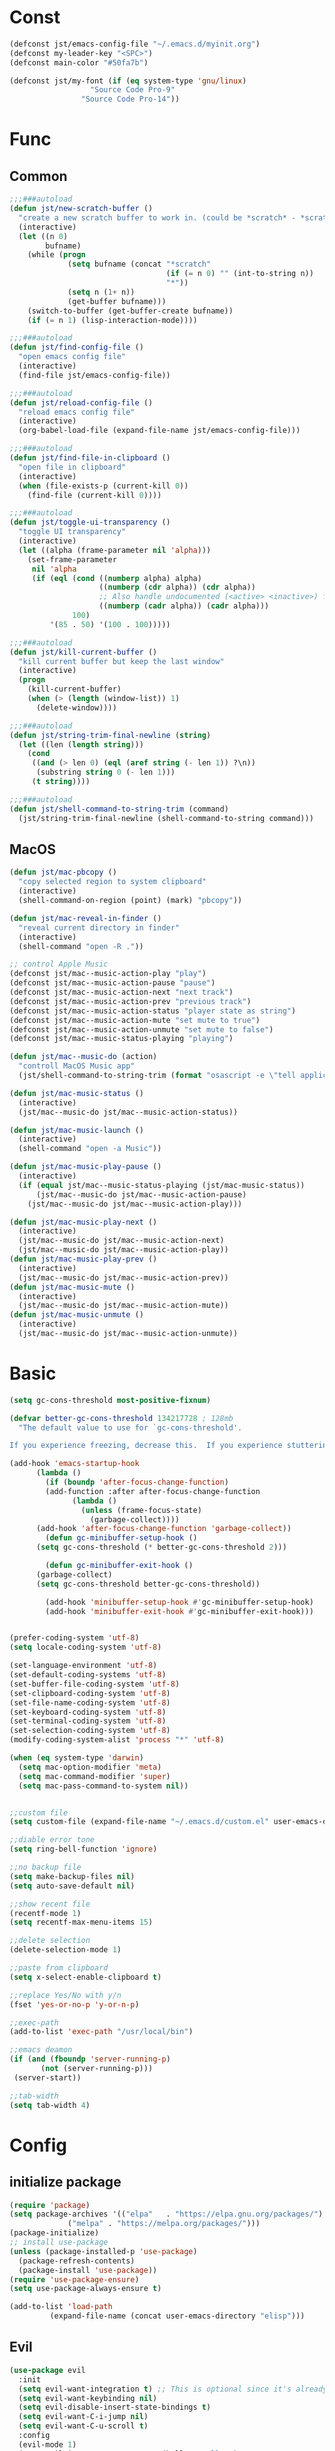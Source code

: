 #+STARTUP: overview 
#+PROPERTY: header-args :comments yes :results silent

* Const
#+BEGIN_SRC emacs-lisp
  (defconst jst/emacs-config-file "~/.emacs.d/myinit.org")
  (defconst my-leader-key "<SPC>")
  (defconst main-color "#50fa7b")

  (defconst jst/my-font (if (eq system-type 'gnu/linux)
                    "Source Code Pro-9"
                  "Source Code Pro-14"))

#+END_SRC
* Func
** Common
#+BEGIN_SRC emacs-lisp
  ;;;###autoload
  (defun jst/new-scratch-buffer ()
    "create a new scratch buffer to work in. (could be *scratch* - *scratchX*)"
    (interactive)
    (let ((n 0)
          bufname)
      (while (progn
               (setq bufname (concat "*scratch"
                                     (if (= n 0) "" (int-to-string n))
                                     "*"))
               (setq n (1+ n))
               (get-buffer bufname)))
      (switch-to-buffer (get-buffer-create bufname))
      (if (= n 1) (lisp-interaction-mode))))

  ;;;###autoload
  (defun jst/find-config-file ()
    "open emacs config file"
    (interactive)
    (find-file jst/emacs-config-file))

  ;;;###autoload
  (defun jst/reload-config-file ()
    "reload emacs config file"
    (interactive)
    (org-babel-load-file (expand-file-name jst/emacs-config-file)))

  ;;;###autoload
  (defun jst/find-file-in-clipboard ()
    "open file in clipboard"
    (interactive)
    (when (file-exists-p (current-kill 0))
      (find-file (current-kill 0))))

  ;;;###autoload
  (defun jst/toggle-ui-transparency ()
    "toggle UI transparency"
    (interactive)
    (let ((alpha (frame-parameter nil 'alpha)))
      (set-frame-parameter
       nil 'alpha
       (if (eql (cond ((numberp alpha) alpha)
                      ((numberp (cdr alpha)) (cdr alpha))
                      ;; Also handle undocumented (<active> <inactive>) form.
                      ((numberp (cadr alpha)) (cadr alpha)))
                100)
           '(85 . 50) '(100 . 100)))))

  ;;;###autoload
  (defun jst/kill-current-buffer ()
    "kill current buffer but keep the last window"
    (interactive)
    (progn
      (kill-current-buffer)
      (when (> (length (window-list)) 1)
        (delete-window))))

  ;;;###autoload
  (defun jst/string-trim-final-newline (string)
    (let ((len (length string)))
      (cond
       ((and (> len 0) (eql (aref string (- len 1)) ?\n))
        (substring string 0 (- len 1)))
       (t string))))

  ;;;###autoload
  (defun jst/shell-command-to-string-trim (command)
    (jst/string-trim-final-newline (shell-command-to-string command)))
#+END_SRC
** MacOS
#+BEGIN_SRC emacs-lisp
  (defun jst/mac-pbcopy ()
    "copy selected region to system clipboard"
    (interactive)
    (shell-command-on-region (point) (mark) "pbcopy"))

  (defun jst/mac-reveal-in-finder ()
    "reveal current directory in finder"
    (interactive)
    (shell-command "open -R ."))

  ;; control Apple Music
  (defconst jst/mac--music-action-play "play")
  (defconst jst/mac--music-action-pause "pause")
  (defconst jst/mac--music-action-next "next track")
  (defconst jst/mac--music-action-prev "previous track")
  (defconst jst/mac--music-action-status "player state as string")
  (defconst jst/mac--music-action-mute "set mute to true")
  (defconst jst/mac--music-action-unmute "set mute to false")
  (defconst jst/mac--music-status-playing "playing")

  (defun jst/mac--music-do (action)
    "controll MacOS Music app"
    (jst/shell-command-to-string-trim (format "osascript -e \"tell application \\\"Music\\\" to %s\"" action)))

  (defun jst/mac-music-status ()
    (interactive)
    (jst/mac--music-do jst/mac--music-action-status))

  (defun jst/mac-music-launch ()
    (interactive)
    (shell-command "open -a Music"))

  (defun jst/mac-music-play-pause ()
    (interactive)
    (if (equal jst/mac--music-status-playing (jst/mac-music-status))
        (jst/mac--music-do jst/mac--music-action-pause)
      (jst/mac--music-do jst/mac--music-action-play)))

  (defun jst/mac-music-play-next ()
    (interactive)
    (jst/mac--music-do jst/mac--music-action-next)
    (jst/mac--music-do jst/mac--music-action-play))
  (defun jst/mac-music-play-prev ()
    (interactive)
    (jst/mac--music-do jst/mac--music-action-prev))
  (defun jst/mac-music-mute ()
    (interactive)
    (jst/mac--music-do jst/mac--music-action-mute))
  (defun jst/mac-music-unmute ()
    (interactive)
    (jst/mac--music-do jst/mac--music-action-unmute))

#+END_SRC
* Basic
#+begin_src emacs-lisp
  (setq gc-cons-threshold most-positive-fixnum)

  (defvar better-gc-cons-threshold 134217728 ; 128mb
	"The default value to use for `gc-cons-threshold'.

  If you experience freezing, decrease this.  If you experience stuttering, increase this.")

  (add-hook 'emacs-startup-hook
	    (lambda ()
	      (if (boundp 'after-focus-change-function)
		  (add-function :after after-focus-change-function
				(lambda ()
				  (unless (frame-focus-state)
				    (garbage-collect))))
		(add-hook 'after-focus-change-function 'garbage-collect))
	      (defun gc-minibuffer-setup-hook ()
		(setq gc-cons-threshold (* better-gc-cons-threshold 2)))

	      (defun gc-minibuffer-exit-hook ()
		(garbage-collect)
		(setq gc-cons-threshold better-gc-cons-threshold))

	      (add-hook 'minibuffer-setup-hook #'gc-minibuffer-setup-hook)
	      (add-hook 'minibuffer-exit-hook #'gc-minibuffer-exit-hook)))


  (prefer-coding-system 'utf-8)
  (setq locale-coding-system 'utf-8)

  (set-language-environment 'utf-8)
  (set-default-coding-systems 'utf-8)
  (set-buffer-file-coding-system 'utf-8)
  (set-clipboard-coding-system 'utf-8)
  (set-file-name-coding-system 'utf-8)
  (set-keyboard-coding-system 'utf-8)
  (set-terminal-coding-system 'utf-8)
  (set-selection-coding-system 'utf-8)
  (modify-coding-system-alist 'process "*" 'utf-8)

  (when (eq system-type 'darwin)
    (setq mac-option-modifier 'meta)
    (setq mac-command-modifier 'super)
    (setq mac-pass-command-to-system nil))


  ;;custom file
  (setq custom-file (expand-file-name "~/.emacs.d/custom.el" user-emacs-directory))

  ;;diable error tone
  (setq ring-bell-function 'ignore)

  ;;no backup file
  (setq make-backup-files nil)
  (setq auto-save-default nil)

  ;;show recent file
  (recentf-mode 1)
  (setq recentf-max-menu-items 15)

  ;;delete selection
  (delete-selection-mode 1)

  ;;paste from clipboard
  (setq x-select-enable-clipboard t)

  ;;replace Yes/No with y/n
  (fset 'yes-or-no-p 'y-or-n-p)

  ;;exec-path
  (add-to-list 'exec-path "/usr/local/bin")

  ;;emacs deamon
  (if (and (fboundp 'server-running-p) 
         (not (server-running-p)))
   (server-start))

  ;;tab-width
  (setq tab-width 4)
#+end_src

* Config
** initialize package
#+begin_src emacs-lisp
  (require 'package)
  (setq package-archives '(("elpa"   . "https://elpa.gnu.org/packages/")
			   ("melpa" . "https://melpa.org/packages/")))
  (package-initialize)
  ;; install use-package
  (unless (package-installed-p 'use-package)
    (package-refresh-contents)
    (package-install 'use-package))
  (require 'use-package-ensure)
  (setq use-package-always-ensure t)

  (add-to-list 'load-path
	       (expand-file-name (concat user-emacs-directory "elisp")))
#+end_src
** Evil
#+BEGIN_SRC emacs-lisp
  (use-package evil
    :init
    (setq evil-want-integration t) ;; This is optional since it's already set to t by default.
    (setq evil-want-keybinding nil)
    (setq evil-disable-insert-state-bindings t)
    (setq evil-want-C-i-jump nil)
    (setq evil-want-C-u-scroll t)
    :config
    (evil-mode 1)
    (setq evil-insert-state-cursor '(hollow "yellow")
	  evil-normal-state-cursor '(box "green")))

  (use-package evil-collection
    :after (evil)
    :init
    (setq evil-collection-company-use-tng nil)
    :config
    (evil-collection-init))

  (use-package evil-snipe
    :after (evil)
    :config
    (evil-snipe-mode +1)
    (evil-snipe-override-mode +1))

  (use-package evil-surround
    :ensure t
    :config
    (global-evil-surround-mode 1))

  (use-package evil-nerd-commenter
    :after (evil))

  (use-package evil-pinyin
    :after (evil)
    :init
    (setq-default evil-pinyin-scheme 'simplified-xiaohe-all)
    (setq-default evil-pinyin-with-search-rule 'always)
    :config
    (evil-select-search-module 'evil-search-module 'evil-search)
    (global-evil-pinyin-mode))

  (use-package evil-exchange
    :after (evil)
    :config
    (evil-exchange-install))

  (use-package evil-smartparens
    :after (evil smartparens)
    :hook (smartparens-enabled-hook . evil-smartparens-mode))
#+END_SRC
** edit
#+BEGIN_SRC emacs-lisp
  (use-package expand-region)

  (use-package aggressive-indent
    :config
    (global-aggressive-indent-mode 1))

  (use-package ialign)

  (use-package rainbow-delimiters
    :config
    (rainbow-delimiters-mode)
    (add-hook 'prog-mode-hook #'rainbow-delimiters-mode))

  (use-package yasnippet
    :config
    (yas-reload-all)
    (add-hook 'prog-mode-hook #'yas-minor-mode))

  (use-package yasnippet-snippets)

  (use-package undo-tree
    :init
    (global-undo-tree-mode))

  (use-package smartparens
    :config
    (smartparens-global-mode))

  (use-package flycheck
    :init
    (global-flycheck-mode))

  (use-package hideshow
    :hook (prog-mode . hs-minor-mode))

  (use-package symbol-overlay)
#+END_SRC
** dired
#+BEGIN_SRC emacs-lisp
  (use-package dirvish)

  (when (string= system-type "darwin")
    (require 'dired-x)
    (setq dired-guess-shell-alist-user '(("\\.*\\'" "open")))
    (setq dired-use-ls-dired nil))

  (setq dired-listing-switches "-alht")
#+END_SRC
** completion
#+BEGIN_SRC emacs-lisp
  (use-package company
    :defines (company-dabbrev-ignore-case company-dabbrev-downcase)
    :hook (after-init . global-company-mode)
    :config (setq company-dabbrev-code-everywhere t
		  company-dabbrev-code-modes t
		  company-dabbrev-code-other-buffers 'all
		  company-dabbrev-downcase nil
		  company-dabbrev-ignore-case t
		  company-dabbrev-other-buffers 'all
		  company-require-match nil
		  company-minimum-prefix-length 1
		  company-show-numbers t
		  company-tooltip-limit 20
		  company-idle-delay 0
		  company-echo-delay 0
		  company-tooltip-offset-display 'scrollbar
		  company-begin-commands '(self-insert-command))
    (eval-after-load 'company
      '(add-to-list 'company-backends
		    '(company-abbrev company-yasnippet company-capf))))

  (use-package company-prescient
    :init (company-prescient-mode 1))

  (use-package company-box
    :diminish
    :defines company-box-icons-all-the-icons
    :hook (company-mode . company-box-mode)
    :init (setq company-box-backends-colors nil
		company-box-doc-delay 0.1)
    :config
    (with-no-warnings
      ;; Prettify icons
      (defun my-company-box-icons--elisp (candidate)
	(when (or (derived-mode-p 'emacs-lisp-mode) (derived-mode-p 'lisp-mode))
	  (let ((sym (intern candidate)))
	    (cond ((fboundp sym) 'Function)
		  ((featurep sym) 'Module)
		  ((facep sym) 'Color)
		  ((boundp sym) 'Variable)
		  ((symbolp sym) 'Text)
		  (t . nil)))))
      (advice-add #'company-box-icons--elisp :override #'my-company-box-icons--elisp)

      ;; Display borders and optimize performance
      (defun my-company-box--display (string on-update)
	"Display the completions."
	(company-box--render-buffer string on-update)

	(let ((frame (company-box--get-frame))
	      (border-color (face-foreground 'font-lock-comment-face nil t)))
	  (unless frame
	    (setq frame (company-box--make-frame))
	    (company-box--set-frame frame))
	  (company-box--compute-frame-position frame)
	  (company-box--move-selection t)
	  (company-box--update-frame-position frame)
	  (unless (frame-visible-p frame)
	    (make-frame-visible frame))
	  (company-box--update-scrollbar frame t)
	  (set-face-background 'internal-border border-color frame)
	  (when (facep 'child-frame-border)
	    (set-face-background 'child-frame-border border-color frame)))
	(with-current-buffer (company-box--get-buffer)
	  (company-box--maybe-move-number (or company-box--last-start 1))))
      (advice-add #'company-box--display :override #'my-company-box--display)

      (setq company-box-doc-frame-parameters '((internal-border-width . 1)
					       (left-fringe . 8)
					       (right-fringe . 8)))

      (defun my-company-box-doc--make-buffer (object)
	(let* ((buffer-list-update-hook nil)
	       (inhibit-modification-hooks t)
	       (string (cond ((stringp object) object)
			     ((bufferp object) (with-current-buffer object (buffer-string))))))
	  (when (and string (> (length (string-trim string)) 0))
	    (with-current-buffer (company-box--get-buffer "doc")
	      (erase-buffer)
	      (insert (propertize "\n" 'face '(:height 0.5)))
	      (insert string)
	      (insert (propertize "\n\n" 'face '(:height 0.5)))

	      ;; Handle hr lines of markdown
	      ;; @see `lsp-ui-doc--handle-hr-lines'
	      (with-current-buffer (company-box--get-buffer "doc")
		(let (bolp next before after)
		  (goto-char 1)
		  (while (setq next (next-single-property-change (or next 1) 'markdown-hr))
		    (when (get-text-property next 'markdown-hr)
		      (goto-char next)
		      (setq bolp (bolp)
			    before (char-before))
		      (delete-region (point) (save-excursion (forward-visible-line 1) (point)))
		      (setq after (char-after (1+ (point))))
		      (insert
		       (concat
			(and bolp (not (equal before ?\n)) (propertize "\n" 'face '(:height 0.5)))
			(propertize "\n" 'face '(:height 0.5))
			(propertize " "
				    'display '(space :height (1))
				    'company-box-doc--replace-hr t
				    'face `(:background ,(face-foreground 'font-lock-comment-face)))
			(propertize " " 'display '(space :height (1)))
			(and (not (equal after ?\n)) (propertize " \n" 'face '(:height 0.5)))))))))

	      (setq mode-line-format nil
		    display-line-numbers nil
		    header-line-format nil
		    show-trailing-whitespace nil
		    cursor-in-non-selected-windows nil)
	      (current-buffer)))))
      (advice-add #'company-box-doc--make-buffer :override #'my-company-box-doc--make-buffer)

      ;; Display the border and fix the markdown header properties
      (defun my-company-box-doc--show (selection frame)
	(cl-letf (((symbol-function 'completing-read) #'company-box-completing-read)
		  (window-configuration-change-hook nil)
		  (inhibit-redisplay t)
		  (display-buffer-alist nil)
		  (buffer-list-update-hook nil))
	  (-when-let* ((valid-state (and (eq (selected-frame) frame)
					 company-box--bottom
					 company-selection
					 (company-box--get-frame)
					 (frame-visible-p (company-box--get-frame))))
		       (candidate (nth selection company-candidates))
		       (doc (or (company-call-backend 'quickhelp-string candidate)
				(company-box-doc--fetch-doc-buffer candidate)))
		       (doc (company-box-doc--make-buffer doc)))
	    (let ((frame (frame-local-getq company-box-doc-frame))
		  (border-color (face-foreground 'font-lock-comment-face nil t)))
	      (unless (frame-live-p frame)
		(setq frame (company-box-doc--make-frame doc))
		(frame-local-setq company-box-doc-frame frame))
	      (set-face-background 'internal-border border-color frame)
	      (when (facep 'child-frame-border)
		(set-face-background 'child-frame-border border-color frame))
	      (company-box-doc--set-frame-position frame)

	      ;; Fix hr props. @see `lsp-ui-doc--fix-hr-props'
	      (with-current-buffer (company-box--get-buffer "doc")
		(let (next)
		  (while (setq next (next-single-property-change (or next 1) 'company-box-doc--replace-hr))
		    (when (get-text-property next 'company-box-doc--replace-hr)
		      (put-text-property next (1+ next) 'display
					 '(space :align-to (- right-fringe 1) :height (1)))
		      (put-text-property (1+ next) (+ next 2) 'display
					 '(space :align-to right-fringe :height (1)))))))

	      (unless (frame-visible-p frame)
		(make-frame-visible frame))))))
      (advice-add #'company-box-doc--show :override #'my-company-box-doc--show)

      (defun my-company-box-doc--set-frame-position (frame)
	(-let* ((frame-resize-pixelwise t)

		(box-frame (company-box--get-frame))
		(box-position (frame-position box-frame))
		(box-width (frame-pixel-width box-frame))
		(box-height (frame-pixel-height box-frame))
		(box-border-width (frame-border-width box-frame))

		(window (frame-root-window frame))
		((text-width . text-height) (window-text-pixel-size window nil nil
								    (/ (frame-pixel-width) 2)
								    (/ (frame-pixel-height) 2)))
		(border-width (or (alist-get 'internal-border-width company-box-doc-frame-parameters) 0))

		(x (- (+ (car box-position) box-width) border-width))
		(space-right (- (frame-pixel-width) x))
		(space-left (car box-position))
		(fringe-left (or (alist-get 'left-fringe company-box-doc-frame-parameters) 0))
		(fringe-right (or (alist-get 'right-fringe company-box-doc-frame-parameters) 0))
		(width (+ text-width border-width fringe-left fringe-right))
		(x (if (> width space-right)
		       (if (> space-left width)
			   (- space-left width)
			 space-left)
		     x))
		(y (cdr box-position))
		(bottom (+ company-box--bottom (frame-border-width)))
		(height (+ text-height (* 2 border-width)))
		(y (cond ((= x space-left)
			  (if (> (+ y box-height height) bottom)
			      (+ (- y height) border-width)
			    (- (+ y box-height) border-width)))
			 ((> (+ y height) bottom)
			  (- (+ y box-height) height))
			 (t y))))
	  (set-frame-position frame (max x 0) (max y 0))
	  (set-frame-size frame text-width text-height t)))
      (advice-add #'company-box-doc--set-frame-position :override #'my-company-box-doc--set-frame-position)

      (setq company-box-icons-all-the-icons
	    `((Unknown . ,(all-the-icons-material "find_in_page" :height 1.0 :v-adjust -0.2))
	      (Text . ,(all-the-icons-faicon "text-width" :height 1.0 :v-adjust -0.02))
	      (Method . ,(all-the-icons-faicon "cube" :height 1.0 :v-adjust -0.02 :face 'all-the-icons-purple))
	      (Function . ,(all-the-icons-faicon "cube" :height 1.0 :v-adjust -0.02 :face 'all-the-icons-purple))
	      (Constructor . ,(all-the-icons-faicon "cube" :height 1.0 :v-adjust -0.02 :face 'all-the-icons-purple))
	      (Field . ,(all-the-icons-octicon "tag" :height 1.1 :v-adjust 0 :face 'all-the-icons-lblue))
	      (Variable . ,(all-the-icons-octicon "tag" :height 1.1 :v-adjust 0 :face 'all-the-icons-lblue))
	      (Class . ,(all-the-icons-material "settings_input_component" :height 1.0 :v-adjust -0.2 :face 'all-the-icons-orange))
	      (Interface . ,(all-the-icons-material "share" :height 1.0 :v-adjust -0.2 :face 'all-the-icons-lblue))
	      (Module . ,(all-the-icons-material "view_module" :height 1.0 :v-adjust -0.2 :face 'all-the-icons-lblue))
	      (Property . ,(all-the-icons-faicon "wrench" :height 1.0 :v-adjust -0.02))
	      (Unit . ,(all-the-icons-material "settings_system_daydream" :height 1.0 :v-adjust -0.2))
	      (Value . ,(all-the-icons-material "format_align_right" :height 1.0 :v-adjust -0.2 :face 'all-the-icons-lblue))
	      (Enum . ,(all-the-icons-material "storage" :height 1.0 :v-adjust -0.2 :face 'all-the-icons-orange))
	      (Keyword . ,(all-the-icons-material "filter_center_focus" :height 1.0 :v-adjust -0.2))
	      (Snippet . ,(all-the-icons-material "format_align_center" :height 1.0 :v-adjust -0.2))
	      (Color . ,(all-the-icons-material "palette" :height 1.0 :v-adjust -0.2))
	      (File . ,(all-the-icons-faicon "file-o" :height 1.0 :v-adjust -0.02))
	      (Reference . ,(all-the-icons-material "collections_bookmark" :height 1.0 :v-adjust -0.2))
	      (Folder . ,(all-the-icons-faicon "folder-open" :height 1.0 :v-adjust -0.02))
	      (EnumMember . ,(all-the-icons-material "format_align_right" :height 1.0 :v-adjust -0.2))
	      (Constant . ,(all-the-icons-faicon "square-o" :height 1.0 :v-adjust -0.1))
	      (Struct . ,(all-the-icons-material "settings_input_component" :height 1.0 :v-adjust -0.2 :face 'all-the-icons-orange))
	      (Event . ,(all-the-icons-octicon "zap" :height 1.0 :v-adjust 0 :face 'all-the-icons-orange))
	      (Operator . ,(all-the-icons-material "control_point" :height 1.0 :v-adjust -0.2))
	      (TypeParameter . ,(all-the-icons-faicon "arrows" :height 1.0 :v-adjust -0.02))
	      (Template . ,(all-the-icons-material "format_align_left" :height 1.0 :v-adjust -0.2)))
	    company-box-icons-alist 'company-box-icons-all-the-icons)))

  (use-package company-quickhelp-terminal
    :defines company-quickhelp-delay
    :bind (:map company-active-map
		([remap company-show-doc-buffer] . company-quickhelp-manual-begin))
    :hook ((global-company-mode . company-quickhelp-mode)
	   (company-quickhelp-mode  . company-quickhelp-terminal-mode))
    :init (setq company-quickhelp-delay 0.3))

  (use-package company-english-helper
    :load-path "~/.emacs.d/elisp/company-english-helper")

  ;; (use-package company-tabnine
  ;;   :config
  ;;   (add-to-list 'company-backends #'company-tabnine))

  (use-package orderless
    :init
    (setq completion-styles '(orderless)
	  completion-category-defaults nil
	  completion-category-overrides '((file (styles partial-completion)))))

  ;; Use dabbrev with Corfu!
  (use-package dabbrev
    ;; Swap M-/ and C-M-/
    :bind (("M-/" . dabbrev-completion)
	   ("C-M-/" . dabbrev-expand)))

  ;; A few more useful configurations...
  (use-package emacs
    :init
    ;; TAB cycle if there are only few candidates
    (setq completion-cycle-threshold 3)

    ;; Emacs 28: Hide commands in M-x which do not apply to the current mode.
    ;; Corfu commands are hidden, since they are not supposed to be used via M-x.
    ;; (setq read-extended-command-predicate
    ;;       #'command-completion-default-include-p)

    ;; Enable indentation+completion using the TAB key.
    ;; `completion-at-point' is often bound to M-TAB.
    (setq tab-always-indent 'complete))

  (use-package vertico
    :init
    (vertico-mode))

  (use-package marginalia
    :init
    (marginalia-mode t))

  (use-package embark
    :ensure t
    :bind
    (("C-c ." . embark-act)         ;; pick some comfortable binding
     ("C-h B" . embark-bindings)) ;; alternative for `describe-bindings'
    :init
    ;; Optionally replace the key help with a completing-read interface
    (setq prefix-help-command #'embark-prefix-help-command)
    :config
    ;; Hide the mode line of the Embark live/completions buffers
    (add-to-list 'display-buffer-alist
		 '("\\`\\*Embark Collect \\(Live\\|Completions\\)\\*"
		   nil
		   (window-parameters (mode-line-format . none)))))

  ;; Consult users will also want the embark-consult package.
  (use-package embark-consult
    :ensure t
    :after (embark consult)
    :demand t ; only necessary if you have the hook below
    ;; if you want to have consult previews as you move around an
    ;; auto-updating embark collect buffer
    :hook
    (embark-collect-mode . consult-preview-at-point-mode))
  (use-package savehist
    :init
    (savehist-mode))

  (use-package consult
    :config
    (consult-customize
     consult-ripgrep consult-git-grep consult-grep
     consult-bookmark consult-recent-file consult-xref
     :preview-key (kbd "M-.")))
#+END_SRC
** version-control
#+BEGIN_SRC emacs-lisp
  (use-package magit)

  (use-package git-messenger
    :init (setq git-messenger:show-detail t
		git-messenger:use-magit-popup t))

  (use-package git-timemachine)
#+END_SRC
** lsp
#+BEGIN_SRC emacs-lisp
  (use-package lsp-mode
    :diminish
    :defines lsp-clients-python-library-directories
    :commands (lsp-enable-which-key-integration
	       lsp-format-buffer
	       lsp-organize-imports
	       lsp-install-server)
    :custom-face
    (lsp-headerline-breadcrumb-path-error-face
     ((t :underline (:style wave :color ,(face-foreground 'error))
	 :inherit lsp-headerline-breadcrumb-path-face)))
    (lsp-headerline-breadcrumb-path-warning-face
     ((t :underline (:style wave :color ,(face-foreground 'warning))
	 :inherit lsp-headerline-breadcrumb-path-face)))
    (lsp-headerline-breadcrumb-path-info-face
     ((t :underline (:style wave :color ,(face-foreground 'success))
	 :inherit lsp-headerline-breadcrumb-path-face)))
    (lsp-headerline-breadcrumb-path-hint-face
     ((t :underline (:style wave :color ,(face-foreground 'success))
	 :inherit lsp-headerline-breadcrumb-path-face)))

    (lsp-headerline-breadcrumb-symbols-error-face
     ((t :inherit lsp-headerline-breadcrumb-symbols-face
	 :underline (:style wave :color ,(face-foreground 'error)))))
    (lsp-headerline-breadcrumb-symbols-warning-face
     ((t :inherit lsp-headerline-breadcrumb-symbols-face
	 :underline (:style wave :color ,(face-foreground 'warning)))))
    (lsp-headerline-breadcrumb-symbols-info-face
     ((t :inherit lsp-headerline-breadcrumb-symbols-face
	 :underline (:style wave :color ,(face-foreground 'success)))))
    (lsp-headerline-breadcrumb-symbols-hint-face
     ((t :inherit lsp-headerline-breadcrumb-symbols-face
	 :underline (:style wave :color ,(face-foreground 'success)))))
    :hook ((prog-mode . (lambda ()
			  (unless (derived-mode-p 'emacs-lisp-mode 'lisp-mode 'makefile-mode)
			    (lsp-deferred))))
	   (lsp-mode . (lambda ()
			 ;; Integrate `which-key'
			 (lsp-enable-which-key-integration)
			 )))
    :bind (:map lsp-mode-map
		("C-c C-d" . lsp-describe-thing-at-point)
		([remap xref-find-definitions] . lsp-find-definition)
		([remap xref-find-references] . lsp-find-references))
    :init
    ;; @see https://emacs-lsp.github.io/lsp-mode/page/performance
    (setq read-process-output-max (* 1024 1024)) ;; 1MB

    (setq lsp-keymap-prefix "C-c l"
	  lsp-keep-workspace-alive nil
	  lsp-signature-auto-activate nil
	  lsp-modeline-code-actions-enable nil
	  lsp-modeline-diagnostics-enable nil
	  lsp-modeline-workspace-status-enable nil

	  lsp-enable-file-watchers nil
	  lsp-enable-folding nil
	  lsp-enable-symbol-highlighting nil
	  lsp-enable-text-document-color nil

	  lsp-enable-indentation nil
	  lsp-enable-on-type-formatting nil)

    ;; For `lsp-clients'
    (setq lsp-clients-python-library-directories '("/usr/local/" "/usr/"))
    :config
    (with-no-warnings
      ;; Disable `lsp-mode' in `git-timemachine-mode'
      (defun my-lsp--init-if-visible (fn &rest args)
	(unless (bound-and-true-p git-timemachine-mode)
	  (apply fn args)))
      (advice-add #'lsp--init-if-visible :around #'my-lsp--init-if-visible)

      ;; Enable `lsp-mode' in sh/bash/zsh
      (defun my-lsp-bash-check-sh-shell (&rest _)
	(and (eq major-mode 'sh-mode)
	     (memq sh-shell '(sh bash zsh))))
      (advice-add #'lsp-bash-check-sh-shell :override #'my-lsp-bash-check-sh-shell)

      ;; Only display icons in GUI
      (defun my-lsp-icons-get-symbol-kind (fn &rest args)
	(when (display-graphic-p)
	  (apply fn args)))
      (advice-add #'lsp-icons-get-by-symbol-kind :around #'my-lsp-icons-get-symbol-kind)

      (defun my-lsp-icons-get-by-file-ext (fn &rest args)
	(when (display-graphic-p)
	  (apply fn args)))
      (advice-add #'lsp-icons-get-by-file-ext :around #'my-lsp-icons-get-by-file-ext)

      (defun my-lsp-icons-all-the-icons-material-icon (icon-name face fallback &optional feature)
	(if (and (display-graphic-p)
		 (functionp 'all-the-icons-material)
		 (lsp-icons--enabled-for-feature feature))
	    (all-the-icons-material icon-name
				    :face face)
	  (propertize fallback 'face face)))
      (advice-add #'lsp-icons-all-the-icons-material-icon
		  :override #'my-lsp-icons-all-the-icons-material-icon))

    (defun lsp-update-server ()
      "Update LSP server."
      (interactive)
      ;; Equals to `C-u M-x lsp-install-server'
      (lsp-install-server t)))

  (use-package lsp-ui
    :custom-face
    (lsp-ui-sideline-code-action ((t (:inherit warning))))
    :bind (("C-c u" . lsp-ui-imenu)
	   :map lsp-ui-mode-map
	   ("M-<f6>" . lsp-ui-hydra/body)
	   ("M-RET" . lsp-ui-sideline-apply-code-actions)
	   ([remap xref-find-definitions] . lsp-ui-peek-find-definitions)
	   ([remap xref-find-references] . lsp-ui-peek-find-references))
    :hook (lsp-mode . lsp-ui-mode)
    :init (setq lsp-ui-sideline-show-diagnostics nil
		lsp-ui-sideline-ignore-duplicate t
		lsp-ui-doc-delay 0.1
		lsp-ui-doc-position 'at-point
		lsp-ui-doc-border (face-foreground 'font-lock-comment-face nil t)
		lsp-ui-imenu-colors `(,(face-foreground 'font-lock-keyword-face)
				      ,(face-foreground 'font-lock-string-face)
				      ,(face-foreground 'font-lock-constant-face)
				      ,(face-foreground 'font-lock-variable-name-face)))
    :config
    (with-no-warnings
      (defun my-lsp-ui-doc--handle-hr-lines nil
	(let (bolp next before after)
	  (goto-char 1)
	  (while (setq next (next-single-property-change (or next 1) 'markdown-hr))
	    (when (get-text-property next 'markdown-hr)
	      (goto-char next)
	      (setq bolp (bolp)
		    before (char-before))
	      (delete-region (point) (save-excursion (forward-visible-line 1) (point)))
	      (setq after (char-after (1+ (point))))
	      (insert
	       (concat
		(and bolp (not (equal before ?\n)) (propertize "\n" 'face '(:height 0.5)))
		(propertize "\n" 'face '(:height 0.5))
		(propertize " "
			    ;; :align-to is added with lsp-ui-doc--fix-hr-props
			    'display '(space :height (1))
			    'lsp-ui-doc--replace-hr t
			    'face `(:background ,(face-foreground 'font-lock-comment-face)))
		;; :align-to is added here too
		(propertize " " 'display '(space :height (1)))
		(and (not (equal after ?\n)) (propertize " \n" 'face '(:height 0.5)))))))))
      (advice-add #'lsp-ui-doc--handle-hr-lines :override #'my-lsp-ui-doc--handle-hr-lines))

    ;; `C-g'to close doc
    (advice-add #'keyboard-quit :before #'lsp-ui-doc-hide)

    ;; Reset `lsp-ui-doc-background' after loading theme
    (add-hook 'after-load-theme-hook
	      (lambda ()
		(setq lsp-ui-doc-border (face-foreground 'font-lock-comment-face nil t))
		(set-face-background 'lsp-ui-doc-background (face-background 'tooltip nil t)))))
#+END_SRC
** terminal
#+BEGIN_SRC emacs-lisp
  (use-package eshell
    :ensure nil
    :defines eshell-prompt-function
    :functions eshell/alias
    :hook (eshell-mode . (lambda ()
			   (bind-key "C-l" 'eshell/clear eshell-mode-map)
			   (setq-local company-mode nil)
			   ;; Aliases
			   (eshell/alias "f" "find-file $1")
			   (eshell/alias "fo" "find-file-other-window $1")
			   (eshell/alias "d" "dired $1")
			   (eshell/alias "l" "ls -lFh")
			   (eshell/alias "ll" "ls -l")
			   (eshell/alias "la" "ls -lAFh")
			   (eshell/alias "lr" "ls -tRFh")
			   (eshell/alias "lrt" "ls -lFcrt")
			   (eshell/alias "lsa" "ls -lah")
			   (eshell/alias "lt" "ls -ltFh")))
    :config
    (with-no-warnings
      ;; For compatibility
      (unless (fboundp 'flatten-tree)
	(defalias 'flatten-tree #'eshell-flatten-list))

      (defun eshell/clear ()
	"Clear the eshell buffer."
	(interactive)
	(let ((inhibit-read-only t))
	  (erase-buffer)
	  (eshell-send-input)))

      (defun eshell/emacs (&rest args)
	"Open a file (ARGS) in Emacs.  Some habits die hard."
	(if (null args)
	    ;; If I just ran "emacs", I probably expect to be launching
	    ;; Emacs, which is rather silly since I'm already in Emacs.
	    ;; So just pretend to do what I ask.
	    (bury-buffer)
	  ;; We have to expand the file names or else naming a directory in an
	  ;; argument causes later arguments to be looked for in that directory,
	  ;; not the starting directory
	  (mapc #'find-file (mapcar #'expand-file-name (flatten-tree (reverse args))))))
      (defalias 'eshell/e #'eshell/emacs)
      (defalias 'eshell/ec #'eshell/emacs)

      (defun eshell/ebc (&rest args)
	"Compile a file (ARGS) in Emacs. Use `compile' to do background make."
	(if (eshell-interactive-output-p)
	    (let ((compilation-process-setup-function
		   (list 'lambda nil
			 (list 'setq 'process-environment
			       (list 'quote (eshell-copy-environment))))))
	      (compile (eshell-flatten-and-stringify args))
	      (pop-to-buffer compilation-last-buffer))
	  (throw 'eshell-replace-command
		 (let ((l (eshell-stringify-list (flatten-tree args))))
		   (eshell-parse-command (car l) (cdr l))))))
      (put 'eshell/ebc 'eshell-no-numeric-conversions t)

      (defun eshell-view-file (file)
	"View FILE.  A version of `view-file' which properly rets the eshell prompt."
	(interactive "fView file: ")
	(unless (file-exists-p file) (error "%s does not exist" file))
	(let ((buffer (find-file-noselect file)))
	  (if (eq (get (buffer-local-value 'major-mode buffer) 'mode-class)
		  'special)
	      (progn
		(switch-to-buffer buffer)
		(message "Not using View mode because the major mode is special"))
	    (let ((undo-window (list (window-buffer) (window-start)
				     (+ (window-point)
					(length (funcall eshell-prompt-function))))))
	      (switch-to-buffer buffer)
	      (view-mode-enter (cons (selected-window) (cons nil undo-window))
			       'kill-buffer)))))

      (defun eshell/less (&rest args)
	"Invoke `view-file' on a file (ARGS).
  \"less +42 foo\" will go to line 42 in the buffer for foo."
	(while args
	  (if (string-match "\\`\\+\\([0-9]+\\)\\'" (car args))
	      (let* ((line (string-to-number (match-string 1 (pop args))))
		     (file (pop args)))
		(eshell-view-file file)
		(forward-line line))
	    (eshell-view-file (pop args)))))
      (defalias 'eshell/more #'eshell/less)))
#+END_SRC
** dashboard
#+BEGIN_SRC emacs-lisp
  (use-package dashboard
    :disabled t
    :init
    (dashboard-setup-startup-hook)
    (setq dashboard-center-content t)
    (setq dashboard-startup-banner "~/.emacs.d/banners/dark_knight.png")
    (setq dashboard-image-banner-max-height 400)
    (setq dashboard-items '((recents . 10)
			    (projects . 7)
			    (bookmarks . 7))))
#+END_SRC
** music
#+BEGIN_SRC emacs-lisp
  (use-package bongo
    ;; :if (eq system-type 'gnu/linux)
    :after (hydra)
    :config
    (setq bongo-logo nil)
    (setq bongo-display-track-icons nil)
    (setq bongo-display-track-lengths nil)
    (setq bongo-display-header-icons nil)
    (setq bongo-display-playback-mode-indicator t)
    (setq bongo-header-line-mode nil)
    (setq bongo-mode-line-indicator-mode nil)
    (setq bongo-field-separator (propertize " · " 'face 'shadow))

    (setq bongo-prefer-library-buffers nil)
    (setq bongo-insert-whole-directory-trees t)
    ;;(setq bongo-join-inserted-tracks nil)
    (setq bongo-enabled-backends '(vlc))

    (defun init-goto-bongo ()
      (interactive)
      (let ((bongo-playlist-buffer-name "*Bongo Playlist*"))
	(unless (get-buffer bongo-playlist-buffer-name)
	  (bongo)
	  (bongo-insert-directory-tree "~/Music/my_music")
	  (goto-char (point-min))
	  (bongo-random-playback-mode))
	(switch-to-buffer bongo-playlist-buffer-name))))
#+END_SRC
** python
#+BEGIN_SRC emacs-lisp
  (use-package python-mode
    :config
    (setq python-shell-interpreter "python3"))

  (use-package pyvenv
    :config
    (pyvenv-mode 1))

  ;; python language server
  (use-package lsp-pyright
    :hook (python-mode . (lambda ()
			   (require 'lsp-pyright)
			   (lsp)))
    :init
    (when (executable-find "python3")
      (setq lsp-pyright-python-executable-cmd "python3")))

  (use-package flymake-python-pyflakes)
#+END_SRC
** org
#+BEGIN_SRC emacs-lisp
  (use-package org-modern
    :hook (org-mode . org-modern-mode)
    :config
    (setq org-confirm-babel-evaluate nil
          org-src-fontify-natively t
          org-src-tab-acts-natively t)

    (defvar load-language-list '((emacs-lisp . t)
                                 (perl . t)
                                 (python . t)
                                 (ruby . t)
                                 (js . t)
                                 (css . t)
                                 (sass . t)
                                 (C . t)
                                 (java . t)
                                 (plantuml . t)))

    (org-babel-do-load-languages 'org-babel-load-languages
                                 load-language-list))
#+END_SRC
** markdown
#+BEGIN_SRC emacs-lisp
  (use-package markdown-preview-eww)

  (use-package markdown-mode
    :commands (markdown-mode gfm-mode)
    :mode (("README\\.md\\'" . gfm-mode)
	   ("\\.md\\'" . markdown-mode)
	   ("\\.markdown\\'" . markdown-mode))
    :init (setq markdown-command "multimarkdown"))
#+END_SRC
** 中文
#+BEGIN_SRC emacs-lisp
  (use-package ace-pinyin
    :config
    (ace-pinyin-global-mode +1))

  (use-package pyim
    :init
    (pyim-default-scheme 'xiaohe-shuangpin)
    :config
    ;; 让 vertico 通过 orderless 支持拼音搜索候选项功能
    (defun my-orderless-regexp (orig_func component)
      (let ((result (funcall orig_func component)))
	(pyim-cregexp-build result)))
    (advice-add 'orderless-regexp :around #'my-orderless-regexp))

  (use-package youdao-dictionary)
  (use-package fanyi)

  ;; 中文输入法
  (use-package rime
    :config
    (unless (eq system-type 'gnu/linux)
      (setq rime-librime-root "~/.emacs.d/librime/dist"))
    (setq rime-posframe-properties
	  (list :background-color "#282a36"
		:foreground-color "#bd93f9"
		:font jst/my-font
		:internal-border-width 10))

    (setq default-input-method "rime"
	  rime-show-candidate 'minibuffer))
#+END_SRC
** other
#+BEGIN_SRC emacs-lisp
  ;; jump between windows
  (use-package ace-window
    :init
    (progn
      (global-set-key [remap other-window] 'ace-window)
      (setq aw-keys '(?a ?s ?d ?f ?g ?h ?j ?k ?l))
      (custom-set-faces
       '(aw-leading-char-face
         ((t (:inhrit ace-jump-face-foreground :height 3.0)))))))

  (use-package discover-my-major
    :bind ("C-h C-m" . discover-my-major))

  (use-package google-this)

  (use-package restart-emacs)

  (use-package restclient
    :mode ("\\.http\\'" . restclient-mode))

  (use-package posframe)

  ;; try a package temporarily
  (use-package try)
  (use-package bufler)
  (use-package find-file-in-project)
  (use-package deadgrep)
  (use-package focus)
  (use-package projectile)
#+END_SRC
* UI
#+BEGIN_SRC emacs-lisp
  (when (eq system-type 'darwin)
    (add-to-list 'default-frame-alist '(ns-transparent-titlebar . t))
    (add-to-list 'default-frame-alist '(ns-appearance . dark))
    (add-hook 'after-load-theme-hook
	      (lambda ()
		(let ((bg (frame-parameter nil 'background-mode)))
		  (set-frame-parameter nil 'ns-appearance bg)
		  (setcdr (assq 'ns-appearance default-frame-alist) bg)))))

  ;; theme
  (use-package dracula-theme
    :init
    (load-theme 'dracula t)
    (set-cursor-color main-color))


  ;; display time
  (display-time-mode 1)
  (setq display-time-24hr-format t)
  (setq display-time-day-and-date t)

  ;; display battery
  (display-battery-mode 1)


  ;; modeline
  (defconst jst/modeline-bg (face-attribute 'mode-line :background))
  (defun jst/flash-mode-line ()
    (let ((bell-color "#ff5555"))
      (set-face-background 'mode-line bell-color)
      (run-with-timer 0.1 nil #'set-face-background 'mode-line jst/modeline-bg)))

  (setq visible-bell nil
	ring-bell-function 'jst/flash-mode-line)

  (use-package doom-modeline
    :after (all-the-icons)
    :init (doom-modeline-mode 1)
    :config
    (setq doom-modeline-major-mode-icon nil)
    (setq doom-modeline-height 1)
    (set-face-attribute 'mode-line nil :family "Source Code Pro" :height 140)
    (set-face-attribute 'mode-line-inactive nil :family "Source Code Pro" :height 140))

  (use-package awesome-tray
    :disabled t
    :load-path "~/.emacs.d/elisp/awesome-tray"
    :init
    (setq awesome-tray-active-modules
	  '("evil" "input-method" "location" "buffer-name" "git" "file-path" "mode-name"))
    :config
    (awesome-tray-mode 1)
    (eval-after-load 'awesome-tray
      '(unless (display-graphic-p) (setq mode-line-format nil))))

  ;; icons
  (use-package all-the-icons)

  (use-package beacon
    :config
    (beacon-mode 1)
    (setq beacon-color main-color))

  ;; set transparency
  ;; (set-frame-parameter (selected-frame) 'alpha '(90 90))
  ;; (add-to-list 'default-frame-alist '(alpha 90 90))

  ;;font
  (add-to-list 'default-frame-alist `(font . ,jst/my-font))
  (when (eq system-type 'darwin)
	(set-fontset-font t 'symbol (font-spec :family "Apple Color Emoji") nil 'prepend))

  ;;hide tool bar
  (tool-bar-mode -1)

  ;;hide scroll bar
  (scroll-bar-mode -1)

  (menu-bar-mode -1)

  ;;show line number
  (global-linum-mode t)

  ;;disable welcome page
  (setq inhibit-splash-screen t)

  ;;default open with full screen
  (setq initial-frame-alist (quote ((fullscreen . maximized))))

  ;;set cursor type
  (setq-default cursor-type 'box)
  (set-cursor-color "#00ff00")
  (blink-cursor-mode 0)

  ;;show match ()
  (add-hook 'emacs-lisp-mode-hook 'show-paren-mode)

  ;;highlight current line
  (when (display-graphic-p)
	(global-hl-line-mode))

  (setq visible-bell nil)

  ;;Display lambda as λ
  (global-prettify-symbols-mode 1)
  (setq prettify-symbols-alist '(("lambda" . 955)))
#+END_SRC
* Keybindings
** MacOS
#+BEGIN_SRC emacs-lisp
  ;; set keys for Apple keyboard, for emacs in OS X
  (when (eq system-type 'darwin)
    ;; (setq mac-command-modifier 'meta) ; make cmd key do Meta
    ;; (setq mac-option-modifier 'super) ; make opt key do Super
    (setq mac-control-modifier 'control) ; make Control key do Control
    (setq ns-function-modifier 'hyper)  ; make Fn key do Hyper
    )
#+END_SRC
** general
#+BEGIN_SRC emacs-lisp
  (use-package general)
  (use-package hydra
    :ensure hydra
    :config
    (use-package pretty-hydra))

  (use-package which-key
    :config
    (setq which-key-idle-delay 0.5)
    (which-key-mode))

  (general-define-key
   "<f5>" 'revert-buffer
   "C-s" 'consult-line
   "M-y" 'yank-pop)

  (general-create-definer my-leader-def
	:states '(normal insert visual emacs)
	:keymaps 'override
	:prefix my-leader-key
	:non-normal-prefix "C-,")

  (general-define-key
   :states '(normal visual)
   "gl" 'evil-avy-goto-line
   ";" 'switch-to-buffer
   "," 'evil-switch-to-windows-last-buffer
   "." 'evil-avy-goto-char-timer
   "g." 'evil-repeat)
#+END_SRC
** hydras
*** buffer
#+BEGIN_SRC emacs-lisp
  (pretty-hydra-define hydra-buffer (
                                     :exit t
                                     :foreign-keys warn
                                     :idle 1.0
                                     :quit-key "q")
    ("Actions"
     (("+" er/expand-region "expand-region")
      ("b" bufler "bufler")
      ("y" jst/mac-pbcopy "pbcopy")
      ("s" ido-switch-buffer-other-window "switch buffer other window")
      ("S" jst/new-scratch-buffer "new scratch"))))
#+END_SRC
*** comment
#+BEGIN_SRC emacs-lisp
  (pretty-hydra-define hydra-comment (
				      :exit t
				      :foreign-keys warn
				      :idle 1.0
				      :quit-key "q")
    ("comment"
     (("c" evilnc-comment-or-uncomment-lines "toggle comment")
      ("p" evilnc-copy-and-comment-lines "comment & copy")
      ("b" evilnc-comment-or-uncomment-paragraphs "comment block"))))
#+END_SRC
*** file
#+BEGIN_SRC emacs-lisp
  (pretty-hydra-define hydra-file (
				   :exit t
				   :foreign-keys warn
				   :idle 1.0
				   :quit-key "q")
    ("find-file"
     (("f" find-file "find-file")
      ("F" find-file-other-window "find-file-other-window")
      ("r" consult-recent-file "recentf")
      ("d" dired "dired")
      ("b" bookmark-jump "bookmark")
      ("o" find-file-at-point "find-file-at-point")
      ("p" jst/find-file-in-clipboard "find-file-in-kill-ring"))

     "action"
     (("R" jst/mac-reveal-in-finder "reveal in finder")
      ("s" save-buffer "save-buffer")
      ("S" save-some-buffers "save-some-buffers"))

     "config-file"
     (("e" jst/find-config-file "open config")
      ("E" jst/reload-config-file "reload config"))))
#+END_SRC
*** git
#+BEGIN_SRC emacs-lisp
  (pretty-hydra-define hydra-git (
                                  :exit t
                                  :foreign-keys warn
                                  :idle 1.0
                                  :quit-key "q")
    ("git"
     (("g" magit-status "status")
      ("m" git-messenger:popup-message "show msg"))))
#+END_SRC
*** jump
#+BEGIN_SRC emacs-lisp
  (pretty-hydra-define hydra-jump (
                                   :exit t
                                   :foreign-keys warn
                                   :idle 1.0
                                   :quit-key "q")
    ("goto-char"
     (("j" avy-goto-char-2 "goto-char-2")
      ("J" avy-goto-char "goto-char")
      ("t" avy-goto-char-timer "goto-char-timer"))

     "goto-word"
     (("w" avy-goto-word-1 "goto-word"))

     "goto-line"
     (("l" avy-goto-line "goto-line"))))
#+END_SRC
*** music
#+BEGIN_SRC emacs-lisp
  (pretty-hydra-define hydra-music (:foreign-keys warn :quit-key "q")
    ("♫"
     (("m" init-goto-bongo "music-player" :exit t)
      ("<SPC>" bongo-pause/resume "play/pause" :exit t))

     "play"
     (("r" bongo-play-random "random")
      ("n" bongo-play-next "next")
      ("p" bongo-play-previous "prev"))

     "ctrl"
     (("f" bongo-seek-forward-10 ">> 10")
      ("F" bongo-seek-forward-60 ">> 60")
      ("b" bongo-seek-backward-10 "<< 10")
      ("B" bongo-seek-backward-60 "<< 60"))

     "Apple Music"
     (("M" jst/mac-music-launch "music app" :exit t)
      ("j" jst/mac-music-play-next "next" :exit nil)
      ("k" jst/mac-music-play-prev "prev" :exit nil)
      ("l" jst/mac-music-play-pause "play/pause" :exit t))))
#+END_SRC
*** quit
#+BEGIN_SRC emacs-lisp
  (pretty-hydra-define hydra-quit (:exit t :foreign-keys warn :quit-key "q")
    ("❗"
     (("!" save-buffers-kill-terminal "exit emacs")
      ("1" restart-emacs "restart-emacs"))))
#+END_SRC
*** search
#+BEGIN_SRC emacs-lisp
  (pretty-hydra-define hydra-search (
                                     :exit t
                                     :title "Search"
                                     :foreign-keys warn
                                     :idle 1.0
                                     :quit-key "q")
    ("content"
     (("i" consult-imenu "imenu")
      ("r" consult-ripgrep "rg")
      ("R" deadgrep "rg+")
      ("s" consult-line-multi "multi-buffer"))

     "file"
     (("b" consult-bookmark "bookmark")
      ("f" find-file-in-project "project")
      ("L" consult-locate "locate"))

     "lookup"
     (("g" google-this "google")
      ("d" youdao-dictionary-search-at-point+ "dict")
      ("D" fanyi-dwim2 "fanyi")
      ("l" browse-url "browse-url"))))
#+END_SRC
*** terminal
#+BEGIN_SRC emacs-lisp
  (pretty-hydra-define hydra-terminal (:exit t :foreign-keys warn :quit-key "q")
    ("terminal"
     (("t" ansi-term ">_"))))
#+END_SRC
*** toggle
#+BEGIN_SRC emacs-lisp
  (pretty-hydra-define hydra-toggle (:exit t :foreign-keys warn :quit-key "q")
    ("toggle things"
     (("e" toggle-company-english-helper "english-helper")
      ("f" focus-mode "focus-mode")
      ("t" jst/toggle-ui-transparency "transparency"))))
#+END_SRC
*** window
#+BEGIN_SRC emacs-lisp
  (defmacro jst/hydra-window (hydra-name exit)
    `(pretty-hydra-define ,(make-symbol (concat "hydra--window-" hydra-name)) (:hint nil :exit ,exit)
       ("nav"
        (("h" windmove-left "←")
         ("j" windmove-down "↓")
         ("k" windmove-up "↑")
         ("l" windmove-right "→")
         ("g" ace-window "➶"))

        "swap"
        (("H" windmove-swap-states-left "⮌")
         ("J" windmove-swap-states-down "⮏")
         ("K" windmove-swap-states-up "⮍")
         ("L" windmove-swap-states-right "⮎")
         ("s" ace-swap-window "🗘"))

        "split"
        (("/" (lambda ()
                (interactive)
                (split-window-right)
                (windmove-right)) "⦶ vertical")
         ("?" (lambda ()
                (interactive)
                (split-window-below)
                (windmove-down)) "⦵ horizontal"))

        "resize"
        (("0" balance-windows "⊞ balance")
         ("=" enlarge-window "🡙" :exit nil)
         ("-" shrink-window "🡫" :exit nil)
         ("." enlarge-window-horizontally "🡘" :exit nil)
         ("," shrink-window-horizontally "🡨" :exit nil))

        "action"
        (("d" delete-window "X 𐤕")
         ("D" ace-delete-window "X other")
         ("m" delete-other-windows "✡ maximum" :exit t)))))

  (jst/hydra-window "exit" t)
  (jst/hydra-window "noexit" nil)
#+END_SRC
*** leader
#+BEGIN_SRC emacs-lisp
  (my-leader-def
   "<SPC>" 'execute-extended-command
   "q" '(jst/kill-current-buffer :wk "kill-buffer")
   "b" 'hydra-buffer/body
   "c" 'hydra-comment/body
   "f" 'hydra-file/body
   "g" 'hydra-git/body
   "j" 'hydra-jump/body
   "m" 'hydra-music/body
   "<ESC>" 'hydra-quit/body
   "s" 'hydra-search/body
   "t" 'hydra-terminal/body
   "T" 'hydra-toggle/body
   "w" 'hydra--window-exit/body
   "W" 'hydra--window-noexit/body)
#+END_SRC
** modes
#+BEGIN_SRC emacs-lisp
  (general-define-key
   :states 'normal
   :keymaps 'bongo-playlist-mode-map
   "RET" 'bongo-play
   "TAB" 'bongo-toggle-collapsed
   "r" 'bongo-play-random
   "p" 'bongo-pause/resume
   "f" 'bongo-seek-forward-10
   "F" 'bongo-seek-forward-60
   "b" 'bongo-seek-backward-10
   "B" 'bongo-seek-backward-60
   "q" 'bongo-stop)

  (general-define-key
   :states 'normal
   :keymaps 'dired-mode-map
   ";" 'switch-to-buffer)
#+END_SRC
